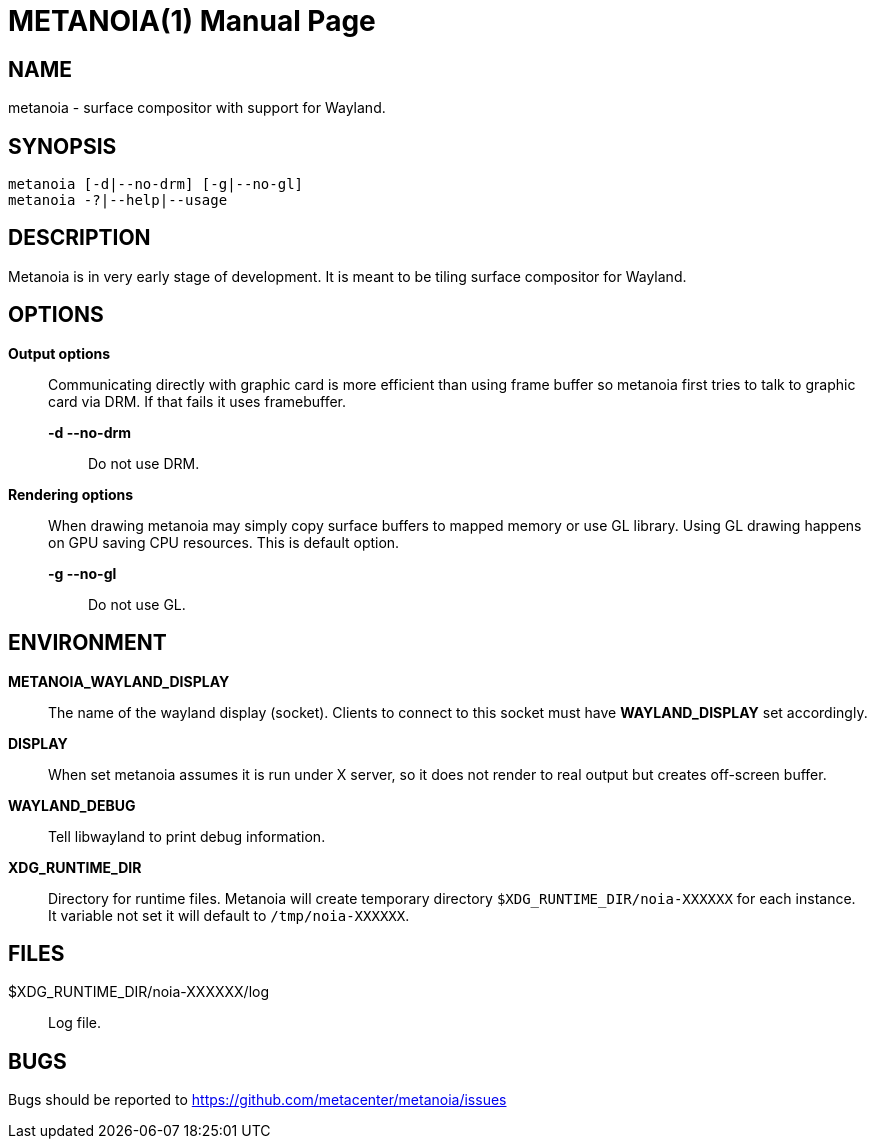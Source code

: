 = METANOIA(1)
:doctype: manpage

== NAME

metanoia - surface compositor with support for Wayland.

== SYNOPSIS

 metanoia [-d|--no-drm] [-g|--no-gl]
 metanoia -?|--help|--usage

== DESCRIPTION

Metanoia is in very early stage of development. It is meant to be tiling surface
compositor for Wayland.

== OPTIONS

*Output options*:: Communicating directly with graphic card is more efficient
than using frame buffer so metanoia first tries to talk to graphic card via
DRM. If that fails it uses framebuffer.

  *-d --no-drm*::: Do not use DRM.

*Rendering options*:: When drawing metanoia may simply copy surface buffers to
mapped memory or use GL library. Using GL drawing happens on GPU saving CPU
resources. This is default option.

  *-g --no-gl*::: Do not use GL.

== ENVIRONMENT

*METANOIA_WAYLAND_DISPLAY*:: The name of the wayland display (socket). Clients
to connect to this socket must have *WAYLAND_DISPLAY* set accordingly.

*DISPLAY*:: When set metanoia assumes it is run under X server, so it does not
render to real output but creates off-screen buffer.

*WAYLAND_DEBUG*:: Tell libwayland to print debug information.

*XDG_RUNTIME_DIR*:: Directory for runtime files. Metanoia will create temporary
directory `$XDG_RUNTIME_DIR/noia-XXXXXX` for each instance. It variable not set
it will default to `/tmp/noia-XXXXXX`.

== FILES

$XDG_RUNTIME_DIR/noia-XXXXXX/log:: Log file.

== BUGS

Bugs should be reported to https://github.com/metacenter/metanoia/issues

